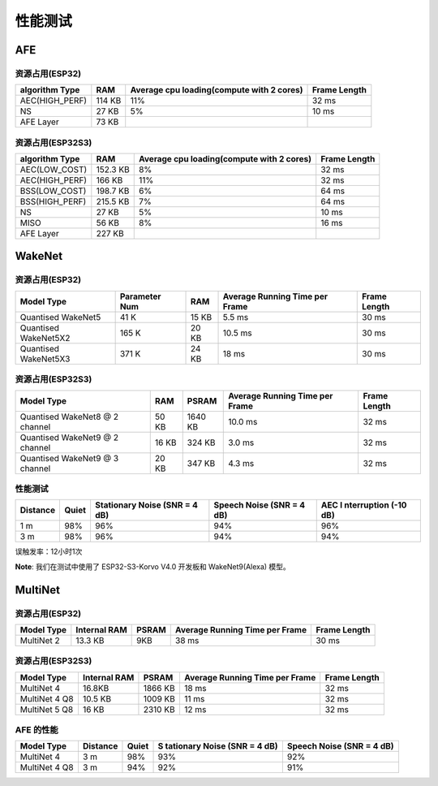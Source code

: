 性能测试
========

AFE
---

资源占用(ESP32)
~~~~~~~~~~~~~~~

+-----------------+-----------------+-----------------+-----------------+
| algorithm Type  | RAM             | Average cpu     | Frame Length    |
|                 |                 | loading(compute |                 |
|                 |                 | with 2 cores)   |                 |
+=================+=================+=================+=================+
| AEC(HIGH_PERF)  | 114 KB          | 11%             | 32 ms           |
+-----------------+-----------------+-----------------+-----------------+
| NS              | 27 KB           | 5%              | 10 ms           |
+-----------------+-----------------+-----------------+-----------------+
| AFE Layer       | 73 KB           |                 |                 |
+-----------------+-----------------+-----------------+-----------------+

资源占用(ESP32S3)
~~~~~~~~~~~~~~~~~

+-----------------+-----------------+-----------------+-----------------+
| algorithm Type  | RAM             | Average cpu     | Frame Length    |
|                 |                 | loading(compute |                 |
|                 |                 | with 2 cores)   |                 |
+=================+=================+=================+=================+
| AEC(LOW_COST)   | 152.3 KB        | 8%              | 32 ms           |
+-----------------+-----------------+-----------------+-----------------+
| AEC(HIGH_PERF)  | 166 KB          | 11%             | 32 ms           |
+-----------------+-----------------+-----------------+-----------------+
| BSS(LOW_COST)   | 198.7 KB        | 6%              | 64 ms           |
+-----------------+-----------------+-----------------+-----------------+
| BSS(HIGH_PERF)  | 215.5 KB        | 7%              | 64 ms           |
+-----------------+-----------------+-----------------+-----------------+
| NS              | 27 KB           | 5%              | 10 ms           |
+-----------------+-----------------+-----------------+-----------------+
| MISO            | 56 KB           | 8%              | 16 ms           |
+-----------------+-----------------+-----------------+-----------------+
| AFE Layer       | 227 KB          |                 |                 |
+-----------------+-----------------+-----------------+-----------------+

WakeNet
-------

.. _resource-occupancyesp32-1:

资源占用(ESP32)
~~~~~~~~~~~~~~~

+-------------+-------------+-------------+-------------+-------------+
| Model Type  | Parameter   | RAM         | Average     | Frame       |
|             | Num         |             | Running     | Length      |
|             |             |             | Time per    |             |
|             |             |             | Frame       |             |
+=============+=============+=============+=============+=============+
| Quantised   | 41 K        | 15 KB       | 5.5 ms      | 30 ms       |
| WakeNet5    |             |             |             |             |
+-------------+-------------+-------------+-------------+-------------+
| Quantised   | 165 K       | 20 KB       | 10.5 ms     | 30 ms       |
| WakeNet5X2  |             |             |             |             |
+-------------+-------------+-------------+-------------+-------------+
| Quantised   | 371 K       | 24 KB       | 18 ms       | 30 ms       |
| WakeNet5X3  |             |             |             |             |
+-------------+-------------+-------------+-------------+-------------+

.. _resource-occupancyesp32s3-1:

资源占用(ESP32S3)
~~~~~~~~~~~~~~~~~

+----------------+-------+---------+----------------+--------------+
| Model Type     | RAM   | PSRAM   | Average        | Frame Length |
|                |       |         | Running Time   |              |
|                |       |         | per Frame      |              |
+================+=======+=========+================+==============+
| Quantised      | 50 KB | 1640 KB | 10.0 ms        | 32 ms        |
| WakeNet8 @ 2   |       |         |                |              |
| channel        |       |         |                |              |
+----------------+-------+---------+----------------+--------------+
| Quantised      | 16 KB | 324 KB  | 3.0 ms         | 32 ms        |
| WakeNet9 @ 2   |       |         |                |              |
| channel        |       |         |                |              |
+----------------+-------+---------+----------------+--------------+
| Quantised      | 20 KB | 347 KB  | 4.3 ms         | 32 ms        |
| WakeNet9 @ 3   |       |         |                |              |
| channel        |       |         |                |              |
+----------------+-------+---------+----------------+--------------+

性能测试
~~~~~~~~~

+-------------+-------------+-------------+-------------+-------------+
| Distance    | Quiet       | Stationary  | Speech      | AEC         |
|             |             | Noise (SNR  | Noise (SNR  | I           |
|             |             | = 4 dB)     | = 4 dB)     | nterruption |
|             |             |             |             | (-10 dB)    |
+=============+=============+=============+=============+=============+
| 1 m         | 98%         | 96%         | 94%         | 96%         |
+-------------+-------------+-------------+-------------+-------------+
| 3 m         | 98%         | 96%         | 94%         | 94%         |
+-------------+-------------+-------------+-------------+-------------+

误触发率：12小时1次

**Note**: 我们在测试中使用了 ESP32-S3-Korvo V4.0 开发板和 WakeNet9(Alexa) 模型。

MultiNet
--------

.. _resource-occupancyesp32-2:

资源占用(ESP32)
~~~~~~~~~~~~~~~

+-------------+-------------+-------------+-------------+-------------+
| Model Type  | Internal    | PSRAM       | Average     | Frame       |
|             | RAM         |             | Running     | Length      |
|             |             |             | Time per    |             |
|             |             |             | Frame       |             |
+=============+=============+=============+=============+=============+
| MultiNet 2  | 13.3 KB     | 9KB         | 38 ms       | 30 ms       |
+-------------+-------------+-------------+-------------+-------------+

.. _resource-occupancyesp32s3-2:

资源占用(ESP32S3)
~~~~~~~~~~~~~~~~~

+-------------+-------------+-------------+-------------+-------------+
| Model Type  | Internal    | PSRAM       | Average     | Frame       |
|             | RAM         |             | Running     | Length      |
|             |             |             | Time per    |             |
|             |             |             | Frame       |             |
+=============+=============+=============+=============+=============+
| MultiNet 4  | 16.8KB      | 1866 KB     | 18 ms       | 32 ms       |
+-------------+-------------+-------------+-------------+-------------+
| MultiNet 4  | 10.5 KB     | 1009 KB     | 11 ms       | 32 ms       |
| Q8          |             |             |             |             |
+-------------+-------------+-------------+-------------+-------------+
| MultiNet 5  | 16 KB       | 2310 KB     | 12 ms       | 32 ms       |
| Q8          |             |             |             |             |
+-------------+-------------+-------------+-------------+-------------+

AFE 的性能
~~~~~~~~~~

+-----------+-----------+-----------+-----------+-----------+
| Model     | Distance  | Quiet     | S         | Speech    |
| Type      |           |           | tationary | Noise     |
|           |           |           | Noise     | (SNR = 4  |
|           |           |           | (SNR = 4  | dB)       |
|           |           |           | dB)       |           |
+===========+===========+===========+===========+===========+
| MultiNet  | 3 m       | 98%       | 93%       | 92%       |
| 4         |           |           |           |           |
+-----------+-----------+-----------+-----------+-----------+
| MultiNet  | 3 m       | 94%       | 92%       | 91%       |
| 4 Q8      |           |           |           |           |
+-----------+-----------+-----------+-----------+-----------+